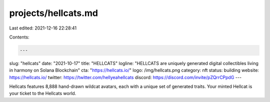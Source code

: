 projects/hellcats.md
====================

Last edited: 2021-12-16 22:28:41

Contents:

.. code-block:: md

    ---
slug: "hellcats"
date: "2021-10-17"
title: "HELLCATS"
logline: "HELLCATS are uniquely generated digital collectibles living in harmony on Solana Blockchain"
cta: "https://hellcats.io/"
logo: /img/hellcats.png
category: nft
status: building
website: https://hellcats.io/
twitter: https://twitter.com/hellyeahellcats
discord: https://discord.com/invite/pZQrrCPpdG
---

Hellcats features 8,888 hand-drawn wildcat avatars, each with a unique set of generated traits. Your minted Hellcat is your ticket to the Hellcats world.


